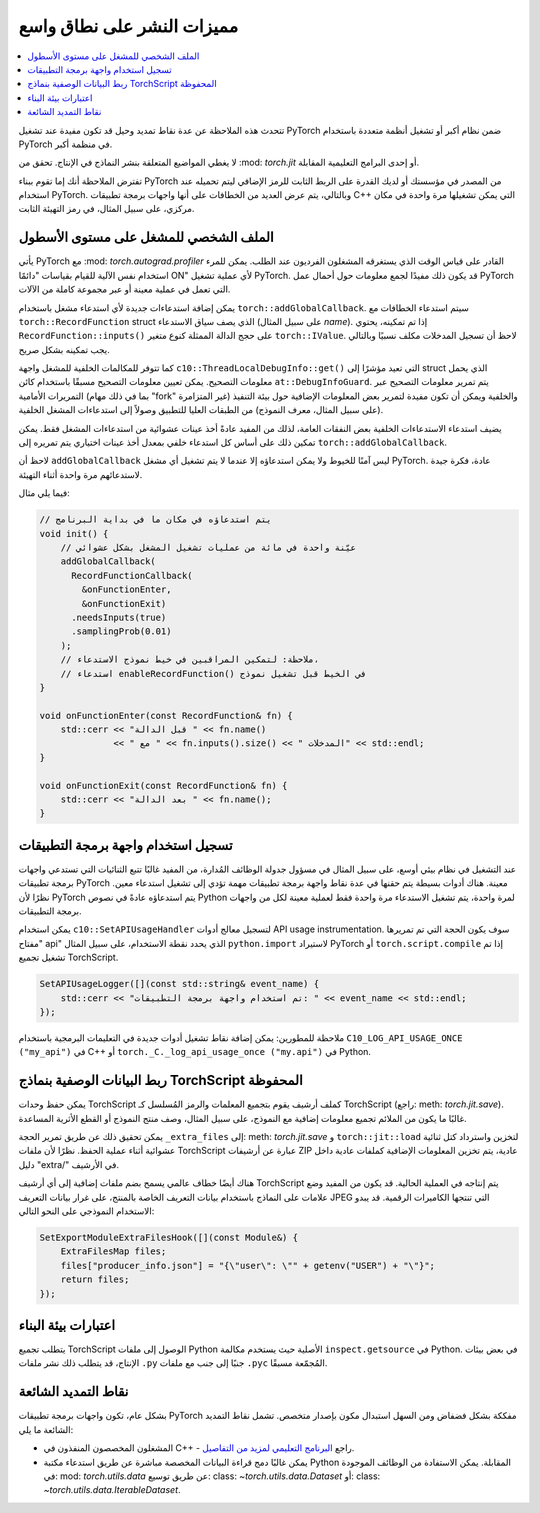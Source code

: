 مميزات النشر على نطاق واسع
=====================

.. contents:: :local:

تتحدث هذه الملاحظة عن عدة نقاط تمديد وحيل قد تكون مفيدة عند تشغيل PyTorch ضمن نظام أكبر أو تشغيل أنظمة متعددة باستخدام PyTorch في منظمة أكبر.

لا يغطي المواضيع المتعلقة بنشر النماذج في الإنتاج. تحقق من :mod: `torch.jit` أو إحدى البرامج التعليمية المقابلة.

تفترض الملاحظة أنك إما تقوم ببناء PyTorch من المصدر في مؤسستك أو لديك القدرة على الربط الثابت للرمز الإضافي ليتم تحميله عند استخدام PyTorch. وبالتالي، يتم عرض العديد من الخطافات على أنها واجهات برمجة تطبيقات C++ التي يمكن تشغيلها مرة واحدة في مكان مركزي، على سبيل المثال، في رمز التهيئة الثابت.

الملف الشخصي للمشغل على مستوى الأسطول
^^^^^^^^^^^^^^^^^^^^^^^^^^^^^^^

يأتي PyTorch مع :mod: `torch.autograd.profiler` القادر على قياس الوقت الذي يستغرقه المشغلون الفرديون عند الطلب. يمكن للمرء استخدام نفس الآلية للقيام بقياسات "دائمًا ON" لأي عملية تشغيل PyTorch. قد يكون ذلك مفيدًا لجمع معلومات حول أحمال عمل PyTorch التي تعمل في عملية معينة أو عبر مجموعة كاملة من الآلات.

يمكن إضافة استدعاءات جديدة لأي استدعاء مشغل باستخدام ``torch::addGlobalCallback``. سيتم استدعاء الخطافات مع ``torch::RecordFunction`` struct الذي يصف سياق الاستدعاء (على سبيل المثال `name`). إذا تم تمكينه، يحتوي ``RecordFunction::inputs()`` على حجج الدالة الممثلة كنوع متغير ``torch::IValue``. لاحظ أن تسجيل المدخلات مكلف نسبيًا وبالتالي يجب تمكينه بشكل صريح.

كما تتوفر للمكالمات الخلفية للمشغل واجهة ``c10::ThreadLocalDebugInfo::get()`` التي تعيد مؤشرًا إلى struct الذي يحمل معلومات التصحيح. يمكن تعيين معلومات التصحيح مسبقًا باستخدام كائن ``at::DebugInfoGuard``. يتم تمرير معلومات التصحيح عبر التمريرات الأمامية (بما في ذلك مهام "fork" غير المتزامرة) والخلفية ويمكن أن تكون مفيدة لتمرير بعض المعلومات الإضافية حول بيئة التنفيذ (على سبيل المثال، معرف النموذج) من الطبقات العليا للتطبيق وصولاً إلى استدعاءات المشغل الخلفية.

يضيف استدعاء الاستدعاءات الخلفية بعض النفقات العامة، لذلك من المفيد عادةً أخذ عينات عشوائية من استدعاءات المشغل فقط. يمكن تمكين ذلك على أساس كل استدعاء خلفي بمعدل أخذ عينات اختياري يتم تمريره إلى ``torch::addGlobalCallback``.

لاحظ أن ``addGlobalCallback`` ليس آمنًا للخيوط ولا يمكن استدعاؤه إلا عندما لا يتم تشغيل أي مشغل PyTorch. عادة، فكرة جيدة لاستدعائهم مرة واحدة أثناء التهيئة.

فيما يلي مثال:

.. code-block:: cpp

    // يتم استدعاؤه في مكان ما في بداية البرنامج
    void init() {
        // عيّنة واحدة في مائة من عمليات تشغيل المشغل بشكل عشوائي
        addGlobalCallback(
          RecordFunctionCallback(
            &onFunctionEnter,
            &onFunctionExit)
          .needsInputs(true)
          .samplingProb(0.01)
        );
        // ملاحظة: لتمكين المراقبين في خيط نموذج الاستدعاء،
        // استدعاء enableRecordFunction() في الخيط قبل تشغيل نموذج
    }

    void onFunctionEnter(const RecordFunction& fn) {
        std::cerr << "قبل الدالة " << fn.name()
                  << " مع " << fn.inputs().size() << " المدخلات" << std::endl;
    }

    void onFunctionExit(const RecordFunction& fn) {
        std::cerr << "بعد الدالة " << fn.name();
    }

تسجيل استخدام واجهة برمجة التطبيقات
^^^^^^^^^^^^^^^^^^^^^^^^^^

عند التشغيل في نظام بيئي أوسع، على سبيل المثال في مسؤول جدولة الوظائف المُدارة، من المفيد غالبًا تتبع الثنائيات التي تستدعي واجهات برمجة تطبيقات PyTorch معينة. هناك أدوات بسيطة يتم حقنها في عدة نقاط واجهة برمجة تطبيقات مهمة تؤدي إلى تشغيل استدعاء معين. نظرًا لأن PyTorch يتم استدعاؤه عادةً في نصوص Python لمرة واحدة، يتم تشغيل الاستدعاء مرة واحدة فقط لعملية معينة لكل من واجهات برمجة التطبيقات.

يمكن استخدام ``c10::SetAPIUsageHandler`` لتسجيل معالج أدوات API usage instrumentation. سوف يكون الحجة التي تم تمريرها "مفتاح api" الذي يحدد نقطة الاستخدام، على سبيل المثال ``python.import`` لاستيراد PyTorch أو ``torch.script.compile`` إذا تم تشغيل تجميع TorchScript.

.. code-block:: cpp

    SetAPIUsageLogger([](const std::string& event_name) {
        std::cerr << "تم استخدام واجهة برمجة التطبيقات: " << event_name << std::endl;
    });

ملاحظة للمطورين: يمكن إضافة نقاط تشغيل أدوات جديدة في التعليمات البرمجية باستخدام ``C10_LOG_API_USAGE_ONCE ("my_api")`` في C++ أو ``torch._C._log_api_usage_once ("my.api")`` في Python.

ربط البيانات الوصفية بنماذج TorchScript المحفوظة
^^^^^^^^^^^^^^^^^^^^^^^^^^^^^^^^^^^^^^^

يمكن حفظ وحدات TorchScript كملف أرشيف يقوم بتجميع المعلمات والرمز المُسلسل كـ TorchScript (راجع: meth: `torch.jit.save`). غالبًا ما يكون من الملائم تجميع معلومات إضافية مع النموذج، على سبيل المثال، وصف منتج النموذج أو القطع الأثرية المساعدة.

يمكن تحقيق ذلك عن طريق تمرير الحجة ``_extra_files`` إلى: meth: `torch.jit.save` و ``torch::jit::load`` لتخزين واسترداد كتل ثنائية عشوائية أثناء عملية الحفظ. نظرًا لأن ملفات TorchScript عبارة عن أرشيفات ZIP عادية، يتم تخزين المعلومات الإضافية كملفات عادية داخل دليل "extra/" في الأرشيف.

هناك أيضًا خطاف عالمي يسمح بضم ملفات إضافية إلى أي أرشيف TorchScript يتم إنتاجه في العملية الحالية. قد يكون من المفيد وضع علامات على النماذج باستخدام بيانات التعريف الخاصة بالمنتج، على غرار بيانات التعريف JPEG التي تنتجها الكاميرات الرقمية. قد يبدو الاستخدام النموذجي على النحو التالي:

.. code-block:: cpp

    SetExportModuleExtraFilesHook([](const Module&) {
        ExtraFilesMap files;
        files["producer_info.json"] = "{\"user\": \"" + getenv("USER") + "\"}";
        return files;
    });

اعتبارات بيئة البناء
^^^^^^^^^^^^^^^

يتطلب تجميع TorchScript الوصول إلى ملفات Python الأصلية حيث يستخدم مكالمة ``inspect.getsource`` في Python. في بعض بيئات الإنتاج، قد يتطلب ذلك نشر ملفات ``.py`` جنبًا إلى جنب مع ملفات ``.pyc`` المُجمّعة مسبقًا.

نقاط التمديد الشائعة
^^^^^^^^^^^^^^

بشكل عام، تكون واجهات برمجة تطبيقات PyTorch مفككة بشكل فضفاض ومن السهل استبدال مكون بإصدار متخصص. تشمل نقاط التمديد الشائعة ما يلي:

* المشغلون المخصصون المنفذون في C++ - راجع `البرنامج التعليمي لمزيد من التفاصيل <https://pytorch.org/tutorials/advanced/cpp_extension.html>`_.
* يمكن غالبًا دمج قراءة البيانات المخصصة مباشرة عن طريق استدعاء مكتبة Python المقابلة. يمكن الاستفادة من الوظائف الموجودة في: mod: `torch.utils.data` عن طريق توسيع: class: `~torch.utils.data.Dataset` أو: class: `~torch.utils.data.IterableDataset`.